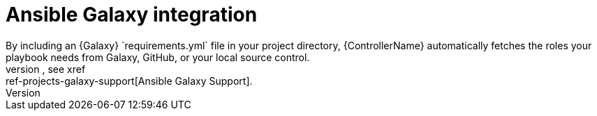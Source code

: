 :_mod-docs-content-type: CONCEPT

[id="con-controller-overview-galaxy_{context}"]

:mod-docs-content-type: <CONCEPT>

= Ansible Galaxy integration
By including an {Galaxy} `requirements.yml` file in your project directory, {ControllerName} automatically fetches the roles your playbook needs from Galaxy, GitHub, or your local source control.
For more information, see xref:ref-projects-galaxy-support[Ansible Galaxy Support].